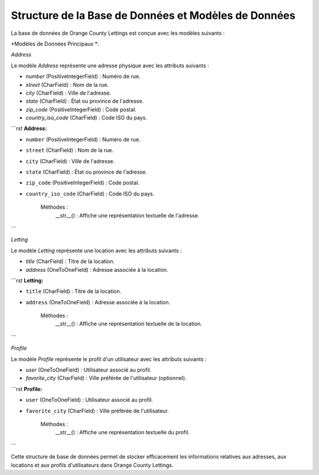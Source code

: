 Structure de la Base de Données et Modèles de Données
=======================================

La base de données de Orange County Lettings est conçue avec les modèles suivants :

*Modèles de Données Principaux *:

*Address*

Le modèle `Address` représente une adresse physique avec les attributs suivants :

- `number` (PositiveIntegerField) : Numéro de rue.
- `street` (CharField) : Nom de la rue.
- `city` (CharField) : Ville de l'adresse.
- `state` (CharField) : État ou province de l'adresse.
- `zip_code` (PositiveIntegerField) : Code postal.
- `country_iso_code` (CharField) : Code ISO du pays.

```rst
**Address:**

- ``number`` (PositiveIntegerField) : Numéro de rue.
- ``street`` (CharField) : Nom de la rue.
- ``city`` (CharField) : Ville de l'adresse.
- ``state`` (CharField) : État ou province de l'adresse.
- ``zip_code`` (PositiveIntegerField) : Code postal.
- ``country_iso_code`` (CharField) : Code ISO du pays.

    Méthodes :
        __str__() : Affiche une représentation textuelle de l'adresse.
```

*Letting*

Le modèle `Letting` représente une location avec les attributs suivants :

- `title` (CharField) : Titre de la location.
- `address` (OneToOneField) : Adresse associée à la location.

```rst
**Letting:**

- ``title`` (CharField) : Titre de la location.
- ``address`` (OneToOneField) : Adresse associée à la location.

    Méthodes :
        __str__() : Affiche une représentation textuelle de la location.
```

*Profile*

Le modèle `Profile` représente le profil d'un utilisateur avec les attributs suivants :

- `user` (OneToOneField) : Utilisateur associé au profil.
- `favorite_city` (CharField) : Ville préférée de l'utilisateur (optionnel).

```rst
**Profile:**

- ``user`` (OneToOneField) : Utilisateur associé au profil.
- ``favorite_city`` (CharField) : Ville préférée de l'utilisateur.

    Méthodes :
        __str__() : Affiche une représentation textuelle du profil.
```

Cette structure de base de données permet de stocker efficacement les informations relatives aux adresses, aux locations et aux profils d'utilisateurs dans Orange County Lettings.